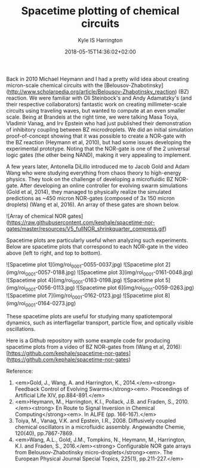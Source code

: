 #+TITLE: Spacetime plotting of chemical circuits
#+AUTHOR: Kyle IS Harrington
#+DATE: 2018-05-15T14:36:02+02:00

Back in 2010 Michael Heymann and I had a pretty wild idea about creating micron-scale chemical circuits with the [Belousov-Zhabotinsky](http://www.scholarpedia.org/article/Belousov-Zhabotinsky_reaction) (BZ) reaction. We were familiar with Oli Steinbock's and Andy Adamatzky's (and their respective collaborators) fantastic work on creating millimeter-scale circuits using traveling waves, but wanted to compute at an even smaller scale. Being at Brandeis at the right time, we were talking Masa Toiya, Vladimir Vanag, and Irv Epstein who had just published their demonstration of inhibitory coupling between BZ microdroplets. We did an initial simulation proof-of-concept showing that it was possible to create a NOR-gate with the BZ reaction (Heymann et al, 2010), but had some issues developing the experimental prototype. Noting that the NOR-gate is one of the 2 universal logic gates (the other being NAND), making it very appealing to implement.

A few years later, Antonella DiLillo introduced me to Jacob Gold and Adam Wang who were studying everything from chaos theory to high-energy physics. They took on the challenge of developing a microfluidic BZ NOR-gate. After developing an online controller for evolving swarm simulations (Gold et al, 2014), they managed to physically realize the simulated predictions as ~450 micron NOR-gates (composed of 3x 150 micron droplets) (Wang et al, 2016). An array of these gates are shown below.

![Array of chemical NOR gates](https://raw.githubusercontent.com/kephale/spacetime-nor-gates/master/resources/V5_fullNOR_shrinkquarter_compress.gif)

Spacetime plots are particularly useful when analyzing such experiments. Below are spacetime plots that correspond to each NOR-gate in the video above (left to right, and top to bottom).

![Spacetime plot 1](img/roi_0001-0055-0037.jpg)
![Spacetime plot 2](img/roi_0001-0057-0188.jpg)
![Spacetime plot 3](img/roi_0001-0161-0048.jpg)
![Spacetime plot 4](img/roi_0001-0163-0198.jpg)
![Spacetime plot 5](img/roi_0001-0056-0113.jpg)
![Spacetime plot 6](img/roi_0001-0059-0263.jpg)
![Spacetime plot 7](img/roi_0001-0162-0123.jpg)
![Spacetime plot 8](img/roi_0001-0164-0273.jpg)

These spacetime plots are useful for studying many spatiotemporal dynamics, such as interflagellar transport, particle flow, and optically visible oscillations.

Here is a Github repository with some example code for producing spacetime plots from a video of BZ NOR-gates from (Wang et al, 2016): [https://github.com/kephale/spacetime-nor-gates](https://github.com/kephale/spacetime-nor-gates)


Reference:  
1. <em>Gold, J., Wang, A. and Harrington, K., 2014.</em><strong> Feedback Control of Evolving Swarms</strong><em>. Proceedings of Artificial Life XIV, pp.884-891.</em>  
1. <em>Heymann, M., Harrington, K.I., Pollack, J.B. and Fraden, S., 2010.</em><strong> En Route to Signal Inversion in Chemical Computing</strong><em>. In ALIFE (pp. 166-167).</em>  
1. Toiya, M., Vanag, V.K. and Epstein, I.R., 2008. Diffusively coupled chemical oscillators in a microfluidic assembly. Angewandte Chemie, 120(40), pp.7867-7869.  
1. <em>Wang, A.L., Gold, J.M., Tompkins, N., Heymann, M., Harrington, K.I. and Fraden, S., 2016.</em><strong> Configurable NOR gate arrays from Belousov-Zhabotinsky micro-droplets</strong><em>. The European Physical Journal Special Topics, 225(1), pp.211-227.</em>  
